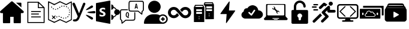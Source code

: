 SplineFontDB: 3.2
FontName: Untitled1
FullName: Untitled1
FamilyName: Untitled1
Weight: Regular
Copyright: Copyright (c) 2022, ltravaille
UComments: "2022-3-29: Created with FontForge (http://fontforge.org)"
Version: 001.000
ItalicAngle: 0
UnderlinePosition: -100
UnderlineWidth: 50
Ascent: 800
Descent: 200
InvalidEm: 0
LayerCount: 2
Layer: 0 0 "Arri+AOgA-re" 1
Layer: 1 0 "Avant" 0
XUID: [1021 140 -1926485779 13339]
StyleMap: 0x0000
FSType: 0
OS2Version: 0
OS2_WeightWidthSlopeOnly: 0
OS2_UseTypoMetrics: 1
CreationTime: 1648569275
ModificationTime: 1649177363
OS2TypoAscent: 0
OS2TypoAOffset: 1
OS2TypoDescent: 0
OS2TypoDOffset: 1
OS2TypoLinegap: 90
OS2WinAscent: 0
OS2WinAOffset: 1
OS2WinDescent: 0
OS2WinDOffset: 1
HheadAscent: 0
HheadAOffset: 1
HheadDescent: 0
HheadDOffset: 1
OS2Vendor: 'PfEd'
DEI: 91125
Encoding: ISO8859-1
UnicodeInterp: none
NameList: AGL For New Fonts
DisplaySize: -48
AntiAlias: 1
FitToEm: 0
WinInfo: 32 16 4
BeginChars: 256 17

StartChar: A
Encoding: 65 65 0
Width: 1000
Flags: H
LayerCount: 2
Fore
SplineSet
477.822265625 764.956054688 m 0
 482.284179688 766.5078125 490.431640625 767.866210938 495.864257812 767.866210938 c 0
 517.786132812 768.25390625 504.982421875 778.923828125 753.49609375 552.526367188 c 0
 1008.02441406 320.696289062 992.309570312 336.41015625 992.309570312 311.190429688 c 0
 992.116210938 290.23828125 981.446289062 273.553710938 962.240234375 264.82421875 c 0
 954.48046875 261.33203125 948.853515625 260.75 912.381835938 260.16796875 c 2
 871.059570312 259.391601562 l 1
 871.059570312 53.5576171875 l 2
 871.059570312 -176.33203125 872.030273438 -160.811523438 857.673828125 -170.318359375 c 2
 851.078125 -174.780273438 l 1
 719.740234375 -174.780273438 l 1
 588.40234375 -174.780273438 l 1
 581.805664062 -170.318359375 l 2
 567.837890625 -161.005859375 568.419921875 -167.01953125 568.419921875 -25.7880859375 c 2
 568.419921875 100.700195312 l 1
 496.639648438 100.700195312 l 1
 424.860351562 100.700195312 l 1
 424.860351562 -25.7880859375 l 2
 424.860351562 -167.01953125 425.442382812 -161.005859375 411.473632812 -170.318359375 c 2
 404.877929688 -174.780273438 l 1
 273.540039062 -174.780273438 l 1
 142.202148438 -174.780273438 l 1
 135.606445312 -170.318359375 l 2
 121.25 -160.811523438 122.219726562 -176.33203125 122.219726562 53.5576171875 c 2
 122.219726562 259.391601562 l 1
 80.8984375 260.16796875 l 2
 44.42578125 260.75 38.7998046875 261.33203125 31.0400390625 264.82421875 c 0
 11.833984375 273.553710938 1.1640625 290.23828125 0.9697265625 311.190429688 c 0
 0.9697265625 336.41015625 -14.744140625 320.696289062 239.977539062 552.719726562 c 0
 417.875976562 714.709960938 471.614257812 762.627929688 477.822265625 764.956054688 c 0
671.240234375 706.950195312 m 0
 668.912109375 709.471679688 681.133789062 709.860351562 770.374023438 709.860351562 c 2
 872.41796875 709.860351562 l 1
 879.013671875 705.3984375 l 2
 892.59375 696.473632812 892.59375 697.637695312 892.01171875 596.952148438 c 2
 891.4296875 506.547851562 l 1
 782.790039062 605.48828125 l 2
 723.038085938 659.807617188 672.791992188 705.3984375 671.240234375 706.950195312 c 0
EndSplineSet
EndChar

StartChar: B
Encoding: 66 66 1
Width: 1000
Flags: H
LayerCount: 2
Fore
SplineSet
140 760 m 1
 608.125 760 l 1
 614.375 754.375 l 1
 854.375 514.375 l 1
 860 508.125 l 1
 860 -160 l 1
 140 -160 l 1
 140 760 l 1
180 720 m 1
 180 -120 l 1
 820 -120 l 1
 820 480 l 1
 580 480 l 1
 580 720 l 1
 180 720 l 1
620 691.25 m 1
 620 520 l 1
 791.25 520 l 1
 620 691.25 l 1
300 360 m 1
 700 360 l 1
 700 320 l 1
 300 320 l 1
 300 360 l 1
300 240 m 1
 620 240 l 1
 620 200 l 1
 300 200 l 1
 300 240 l 1
300 120 m 1
 700 120 l 1
 700 80 l 1
 300 80 l 1
 300 120 l 1
EndSplineSet
EndChar

StartChar: C
Encoding: 67 67 2
Width: 1000
Flags: H
LayerCount: 2
Fore
SplineSet
5 747 m 0
 12 767 23 764 140 705 c 0
 200 675 257 650 265 650 c 0
 274 650 330 675 389 706 c 2
 498 763 l 1
 628 703 l 1
 758 643 l 1
 870 703 l 2
 939 739 985 759 991 753 c 0
 996 748 999 584 998 354 c 2
 995 -35 l 1
 878 -98 l 1
 760 -162 l 1
 631 -102 l 1
 503 -43 l 1
 382 -103 l 1
 262 -162 l 1
 133 -98 l 1
 5 -33 l 1
 2 351 l 2
 1 562 2 741 5 747 c 0
638 655 m 2
 570 686 511 713 505 715 c 0
 500 716 442 690 378 657 c 2
 261 597 l 1
 161 649 l 2
 106 677 56 700 50 700 c 0
 43 700 40 586 40 347 c 2
 40 -5 l 1
 145 -58 l 2
 203 -86 257 -110 266 -110 c 0
 274 -110 330 -85 390 -53 c 2
 498 3 l 1
 628 -57 l 1
 758 -117 l 1
 859 -63 l 1
 960 -9 l 1
 960 346 l 2
 960 541 957 700 954 700 c 0
 951 700 906 677 854 649 c 2
 760 598 l 1
 638 655 l 2
561 571 m 0
 581 584 590 582 597 564 c 0
 602 549 586 531 567 530 c 0
 552 530 547 562 561 571 c 0
652 567 m 0
 667 585 694 579 698 557 c 0
 701 545 695 540 677 540 c 0
 646 540 637 550 652 567 c 0
751 546 m 0
 759 556 767 557 781 549 c 0
 804 537 806 521 785 514 c 0
 762 505 737 529 751 546 c 0
130 521 m 0
 130 546 156 546 170 520 c 0
 179 504 178 498 166 494 c 0
 145 486 130 497 130 521 c 0
476 514 m 0
 495 534 506 534 513 516 c 0
 519 501 502 480 484 480 c 0
 463 480 459 497 476 514 c 0
832 478 m 0
 829 497 833 501 847 498 c 0
 857 496 866 484 868 472 c 0
 871 453 867 449 853 452 c 0
 843 454 834 466 832 478 c 0
204 455 m 0
 208 468 214 469 230 460 c 0
 254 447 256 432 234 423 c 0
 214 416 196 434 204 455 c 0
390 455 m 0
 407 476 430 474 430 451 c 0
 430 429 401 415 387 429 c 0
 380 436 381 444 390 455 c 0
292 413 m 0
 289 426 295 430 315 430 c 0
 335 430 341 426 338 413 c 0
 336 403 326 395 315 395 c 0
 304 395 294 403 292 413 c 0
874 395 m 0
 883 420 910 412 910 385 c 0
 910 370 904 360 896 360 c 0
 877 360 867 377 874 395 c 0
880 285 m 0
 880 305 884 311 898 308 c 0
 907 306 915 296 915 285 c 0
 915 274 907 264 898 262 c 0
 884 259 880 265 880 285 c 0
872 208 m 0
 887 223 903 208 898 184 c 0
 893 158 860 153 860 177 c 0
 860 188 865 201 872 208 c 0
164 149 m 0
 174 165 181 163 212 133 c 2
 240 106 l 1
 270 135 l 2
 293 157 303 161 312 152 c 0
 321 143 317 133 295 110 c 2
 266 80 l 1
 295 50 l 2
 317 27 321 17 312 8 c 0
 303 -1 293 3 270 25 c 2
 240 54 l 1
 210 25 l 2
 187 3 177 -1 168 8 c 0
 159 17 163 27 185 50 c 2
 214 80 l 1
 186 109 l 2
 170 125 161 143 164 149 c 0
440 121 m 0
 440 136 445 141 462 138 c 0
 496 133 499 100 466 100 c 0
 446 100 440 105 440 121 c 0
810 110 m 0
 824 136 850 136 850 111 c 0
 850 87 835 76 814 84 c 0
 802 88 801 94 810 110 c 0
350 105 m 0
 367 126 390 124 390 101 c 0
 390 79 361 65 347 79 c 0
 340 86 341 94 350 105 c 0
530 81 m 0
 530 101 538 104 564 94 c 0
 581 87 585 65 571 56 c 0
 555 46 530 61 530 81 c 0
727 63 m 0
 730 67 742 70 752 70 c 0
 780 70 771 36 742 32 c 0
 721 29 711 48 727 63 c 0
622 43 m 0
 619 56 625 60 645 60 c 0
 665 60 671 56 668 43 c 0
 666 33 656 25 645 25 c 0
 634 25 624 33 622 43 c 0
EndSplineSet
EndChar

StartChar: D
Encoding: 68 68 3
Width: 1000
Flags: H
LayerCount: 2
Fore
SplineSet
241.099609375 113.48046875 m 2
 22.66015625 631.98046875 l 2
 13.83984375 658.280273438 27.6396484375 686.879882812 54.5 696.6796875 c 0
 80.6796875 706.240234375 109.719726562 694.459960938 121.440429688 670.299804688 c 2
 294.900390625 243.099609375 l 1
 297.48046875 243.099609375 l 1
 462.360351562 667.120117188 l 2
 471.639648438 691.599609375 499.080078125 704.940429688 524.98046875 696.919921875 c 0
 551.33984375 688.719726562 566.080078125 661.120117188 557.620117188 635.3203125 c 2
 322.959960938 65.740234375 l 2
 283.240234375 -32.6201171875 243.48046875 -100 123.200195312 -100 c 0
 107.280273438 -100 89.51953125 -98.900390625 72.2197265625 -95.9404296875 c 0
 48.3203125 -89.2802734375 34.2001953125 -65.1796875 40.7001953125 -41.7802734375 c 0
 46.3603515625 -21.2001953125 66.01953125 -7.8603515625 87.080078125 -8.919921875 c 0
 88.5 -9.0400390625 110.459960938 -10.2998046875 116.759765625 -10.2998046875 c 0
 182.01953125 -10.2998046875 210.419921875 29.1796875 241.099609375 113.48046875 c 2
861.419921875 491.099609375 m 0
 758.059570312 433.959960938 606.759765625 365.280273438 581.940429688 382.780273438 c 0
 556.959960938 400.440429688 778.219726562 556.799804688 810.940429688 575 c 0
 812.940429688 576.080078125 814.799804688 577.080078125 816.599609375 578.01953125 c 0
 837.1796875 584.040039062 860 576.139648438 872.1796875 557.040039062 c 0
 885.959960938 535.33984375 880.98046875 506.879882812 861.419921875 491.099609375 c 0
940.959960938 339.559570312 m 0
 961.940429688 334.8203125 978.280273438 316.459960938 979.879882812 293.48046875 c 0
 981.580078125 267.299804688 963.599609375 244.400390625 938.759765625 240 c 0
 820.259765625 240.059570312 654 253.540039062 640.5 281.3203125 c 0
 626.940429688 309.400390625 896.959960938 339.599609375 934.51953125 339.6796875 c 0
 936.759765625 339.6796875 938.919921875 339.66015625 940.959960938 339.559570312 c 0
861.419921875 68.919921875 m 0
 758.040039062 126.040039062 606.759765625 194.719726562 581.959960938 177.219726562 c 0
 556.98046875 159.599609375 778.219726562 3.2001953125 810.959960938 -14.9599609375 c 0
 812.959960938 -16.0595703125 814.8203125 -17.0595703125 816.620117188 -18.01953125 c 0
 837.1796875 -24.0595703125 860 -16.1201171875 872.200195312 2.9599609375 c 0
 885.959960938 24.6796875 881 53.1396484375 861.419921875 68.919921875 c 1024
EndSplineSet
EndChar

StartChar: E
Encoding: 69 69 4
Width: 1000
Flags: H
LayerCount: 2
Fore
SplineSet
580.625 800 m 0
 585 799.84375 589.0625 798.4375 592.5 795.625 c 0
 597.109375 791.796875 600 785.9375 600 780 c 2
 600 -180 l 2
 600 -186.015625 597.109375 -191.796875 592.5 -195.625 c 0
 588.90625 -198.59375 584.609375 -200 580 -200 c 0
 578.75 -200 577.5 -199.609375 576.25 -199.375 c 2
 16.25 -91.875 l 2
 6.796875 -90.078125 0 -81.484375 0 -71.875 c 2
 0 673.75 l 2
 0 683.359375 6.796875 691.953125 16.25 693.75 c 2
 576.25 799.375 l 2
 577.734375 799.6875 579.140625 800.078125 580.625 800 c 0
640 638.125 m 1
 695.15625 629.21875 736.171875 583.984375 739.375 526.875 c 0
 794.0625 507.03125 839.0625 469.609375 868.125 419.375 c 0
 871.953125 419.765625 876.09375 420 880 420 c 0
 946.171875 420 1000 366.171875 1000 300 c 0
 1000 233.828125 946.171875 180 880 180 c 0
 875.625 180 871.09375 180.15625 866.875 180.625 c 0
 837.8125 131.328125 793.28125 94.609375 739.375 75 c 0
 737.03125 17.03125 695.78125 -29.140625 640 -38.125 c 1
 640 198.125 l 1
 685.46875 190.78125 721.25 158.59375 734.375 115.625 c 1
 772.65625 131.484375 804.84375 158.046875 827.5 192.5 c 1
 787.734375 212.03125 760 252.734375 760 300 c 0
 760 347.578125 787.890625 388.75 828.125 408.125 c 1
 805.546875 443.046875 773.4375 470.234375 735 486.25 c 1
 722.421875 442.34375 686.09375 409.296875 640 401.875 c 1
 640 638.125 l 1
291.875 491.875 m 0
 271.875 491.875 254.21875 490.234375 236.25 486.25 c 0
 218.28125 482.265625 203.984375 474.21875 190 466.25 c 0
 176.015625 456.25 166.09375 445.859375 158.125 431.875 c 0
 150.15625 417.890625 146.25 401.875 146.25 381.875 c 0
 146.25 357.890625 154.140625 337.96875 168.125 320 c 0
 182.109375 302.03125 203.90625 288.28125 231.875 276.25 c 0
 243.90625 270.234375 253.75 265.859375 263.75 261.875 c 0
 273.75 257.890625 282.03125 252.109375 290 248.125 c 0
 296.015625 242.109375 302.265625 237.890625 306.25 231.875 c 0
 310.234375 225.859375 311.875 219.84375 311.875 211.875 c 0
 311.875 207.890625 310.15625 202.109375 308.125 198.125 c 0
 306.09375 194.140625 302.265625 190.234375 296.25 186.25 c 0
 290.234375 182.265625 284.21875 180.15625 276.25 178.125 c 0
 268.28125 176.09375 258.125 176.25 248.125 176.25 c 0
 230.15625 176.25 214.21875 180.234375 196.25 186.25 c 0
 178.28125 192.265625 162.109375 201.71875 148.125 213.75 c 1
 148.125 131.875 l 2
 160.15625 125.859375 175.78125 120.15625 193.75 118.125 c 0
 211.71875 114.140625 231.875 111.875 251.875 111.875 c 0
 271.875 111.875 290.15625 114.140625 308.125 118.125 c 0
 326.09375 122.109375 339.765625 128.28125 353.75 136.25 c 0
 367.734375 144.21875 378.28125 156.015625 386.25 170 c 0
 392.265625 183.984375 396.09375 199.84375 398.125 221.875 c 0
 398.125 235.859375 395.859375 247.96875 391.875 260 c 0
 385.859375 272.03125 379.84375 282.03125 371.875 290 c 0
 363.90625 300 353.90625 307.734375 341.875 313.75 c 0
 329.84375 321.71875 315.859375 327.734375 301.875 333.75 c 0
 291.875 337.734375 281.71875 342.265625 273.75 346.25 c 0
 265.78125 350.234375 257.890625 354.140625 251.875 358.125 c 0
 245.859375 362.109375 242.109375 367.890625 238.125 371.875 c 0
 236.09375 375.859375 233.75 382.109375 233.75 388.125 c 0
 233.75 394.140625 236.09375 399.765625 238.125 403.75 c 0
 240.15625 407.734375 243.984375 412.265625 250 416.25 c 0
 256.015625 420.234375 262.03125 421.71875 270 423.75 c 0
 277.96875 425.78125 286.25 426.25 296.25 426.25 c 0
 304.21875 426.25 310.15625 425.78125 318.125 423.75 c 0
 324.140625 423.75 332.03125 422.03125 340 420 c 0
 347.96875 417.96875 353.90625 415.859375 361.875 411.875 c 0
 369.84375 407.890625 375.859375 403.984375 381.875 400 c 1
 381.875 478.125 l 2
 369.84375 482.109375 355.859375 486.09375 341.875 488.125 c 0
 327.890625 490.15625 311.875 491.875 291.875 491.875 c 0
EndSplineSet
EndChar

StartChar: F
Encoding: 70 70 5
Width: 1000
Flags: H
LayerCount: 2
Fore
SplineSet
385 775 m 2
 409 800 l 1
 680 800 l 1
 951 800 l 1
 975 775 l 2
 1000 751 1000 749 1000 560 c 0
 1000 383 999 369 980 350 c 0
 969 339 956 330 950 330 c 0
 945 330 940 298 938 258 c 0
 936 219 930 185 924 183 c 0
 919 181 877 211 833 250 c 2
 752 320 l 1
 581 320 l 2
 346 320 360 305 360 560 c 0
 360 749 360 751 385 775 c 2
949 746 m 0
 933 765 431 767 412 748 c 0
 395 731 395 389 412 372 c 0
 420 364 475 360 595 360 c 2
 766 360 l 1
 830 305 l 1
 895 251 l 1
 900 301 l 2
 904 342 910 353 930 363 c 2
 955 376 l 1
 958 554 l 2
 960 677 957 737 949 746 c 0
657 663 m 0
 659 672 670 680 680 680 c 0
 700 680 708 659 730 545 c 0
 736 512 744 477 746 468 c 0
 750 455 746 450 732 450 c 0
 718 450 711 459 707 480 c 0
 702 502 695 510 680 510 c 0
 665 510 658 502 654 480 c 0
 649 459 642 450 628 450 c 0
 614 450 610 455 614 468 c 0
 616 477 626 521 635 565 c 0
 644 609 654 653 657 663 c 0
693 578 m 0
 684 635 678 632 667 568 c 0
 664 546 667 540 681 540 c 0
 696 540 698 546 693 578 c 0
25 395 m 0
 48 419 53 420 195 420 c 0
 333 420 340 419 340 400 c 0
 340 381 333 380 201 380 c 0
 95 380 60 377 51 366 c 0
 43 357 40 297 42 174 c 2
 45 -4 l 1
 70 -17 l 2
 91 -27 96 -38 100 -80 c 2
 105 -131 l 1
 169 -76 l 1
 234 -20 l 1
 405 -20 l 2
 525 -20 580 -16 588 -8 c 0
 596 0 600 50 600 152 c 0
 600 293 601 300 620 300 c 0
 639 300 640 293 640 145 c 0
 640 -7 639 -11 615 -35 c 0
 591 -60 588 -60 420 -60 c 2
 249 -60 l 1
 168 -130 l 2
 123 -169 82 -199 76 -197 c 0
 70 -195 64 -161 62 -122 c 0
 60 -82 55 -50 50 -50 c 0
 44 -50 31 -41 20 -30 c 0
 1 -11 0 3 0 180 c 0
 0 369 0 371 25 395 c 0
277 288 m 0
 347 340 409 218 365 113 c 0
 357 94 350 76 350 74 c 0
 350 72 357 70 365 70 c 0
 373 70 380 63 380 55 c 0
 380 47 374 40 368 41 c 0
 339 42 265 87 253 110 c 0
 228 160 241 260 277 288 c 0
330 251 m 0
 324 261 315 270 310 270 c 0
 280 270 268 149 295 114 c 0
 310 95 310 95 325 114 c 0
 342 137 345 222 330 251 c 0
EndSplineSet
EndChar

StartChar: G
Encoding: 71 71 6
Width: 1000
Flags: H
LayerCount: 2
Fore
SplineSet
409.33984375 792.116210938 m 0
 422.919921875 793.862304688 470.837890625 791.534179688 486.551757812 788.4296875 c 0
 519.725585938 782.028320312 553.482421875 767.866210938 584.715820312 747.108398438 c 0
 602.7578125 735.274414062 640.587890625 697.25 652.809570312 678.8203125 c 0
 672.59765625 648.944335938 686.372070312 615.76953125 693.938476562 579.879882812 c 0
 698.59375 556.98828125 698.59375 505.772460938 693.938476562 482.879882812 c 0
 682.4921875 427.784179688 659.211914062 384.715820312 620.024414062 346.110351562 c 0
 581.223632812 307.698242188 537.767578125 284.41796875 485.387695312 273.942382812 c 0
 461.719726562 269.286132812 410.698242188 269.286132812 388 273.942382812 c 0
 332.904296875 285.387695312 290.223632812 308.473632812 251.23046875 347.856445312 c 0
 212.818359375 386.65625 190.5078125 428.366210938 179.061523438 482.879882812 c 0
 174.40625 505.772460938 174.40625 556.98828125 179.061523438 579.879882812 c 0
 190.5078125 634.393554688 212.624023438 675.91015625 251.23046875 714.904296875 c 0
 294.685546875 758.942382812 346.872070312 784.356445312 409.33984375 792.116210938 c 0
338.530273438 209.146484375 m 0
 347.06640625 210.116210938 389.940429688 210.891601562 433.977539062 211.0859375 c 0
 495.864257812 211.280273438 519.143554688 210.698242188 536.797851562 208.370117188 c 0
 575.59765625 203.326171875 616.725585938 191.4921875 650.870117188 175.583984375 c 2
 668.330078125 167.435546875 l 1
 680.940429688 175.583984375 l 2
 696.84765625 186.059570312 720.127929688 195.954101562 742.244140625 201.774414062 c 0
 765.912109375 207.982421875 813.830078125 208.17578125 836.139648438 201.967773438 c 0
 875.715820312 191.297851562 907.919921875 173.061523438 933.721679688 147.06640625 c 0
 959.717773438 120.681640625 977.177734375 89.4482421875 988.041992188 50.259765625 c 0
 993.66796875 29.1142578125 993.66796875 -21.7138671875 988.041992188 -42.8603515625 c 0
 966.702148438 -120.265625 914.709960938 -173.034179688 838.080078125 -194.374023438 c 2
 821.58984375 -199.030273438 l 1
 422.337890625 -199.612304688 l 2
 24.4443359375 -200 23.2802734375 -200 15.51953125 -196.120117188 c 0
 10.2822265625 -193.404296875 6.40234375 -189.524414062 3.685546875 -184.091796875 c 0
 -0.1943359375 -176.526367188 -0.3876953125 -174.00390625 0.7763671875 -152.469726562 c 0
 2.328125 -123.370117188 6.2080078125 -98.732421875 13.7744140625 -70.01953125 c 0
 53.349609375 78.9716796875 186.43359375 193.431640625 338.530273438 209.146484375 c 0
818.291992188 146.095703125 m 0
 769.209960938 156.18359375 719.93359375 140.469726562 684.625976562 103.416015625 c 0
 664.255859375 81.8818359375 653.00390625 60.736328125 647.18359375 32.2177734375 c 0
 626.42578125 -68.2744140625 717.799804688 -159.454101562 818.291992188 -138.696289062 c 0
 872.030273438 -127.637695312 916.068359375 -86.1220703125 930.23046875 -33.353515625 c 0
 931.782226562 -27.33984375 933.721679688 -14.1484375 934.498046875 -4.0595703125 c 0
 938.959960938 66.75 888.908203125 131.545898438 818.291992188 146.095703125 c 0
775.612304688 86.92578125 m 0
 784.923828125 91.9697265625 793.654296875 91.9697265625 803.16015625 87.1201171875 c 0
 814.799804688 81.1064453125 818.6796875 71.98828125 818.6796875 50.259765625 c 2
 818.6796875 32.7998046875 l 1
 836.139648438 32.7998046875 l 2
 849.9140625 32.7998046875 855.345703125 32.0244140625 861.360351562 28.919921875 c 0
 870.08984375 24.4580078125 876.879882812 13.400390625 876.879882812 3.7001953125 c 0
 876.879882812 -6 870.08984375 -17.0576171875 861.360351562 -21.51953125 c 0
 855.345703125 -24.6240234375 849.9140625 -25.400390625 836.139648438 -25.400390625 c 2
 818.6796875 -25.400390625 l 1
 818.6796875 -42.8603515625 l 2
 818.6796875 -64.587890625 814.799804688 -73.7060546875 803.16015625 -79.7197265625 c 0
 793.459960938 -84.5703125 785.700195312 -84.5703125 776 -79.7197265625 c 0
 764.360351562 -73.7060546875 760.48046875 -64.587890625 760.48046875 -42.8603515625 c 2
 760.48046875 -25.400390625 l 1
 743.01953125 -25.400390625 l 2
 729.24609375 -25.400390625 723.814453125 -24.6240234375 717.799804688 -21.51953125 c 0
 709.0703125 -17.0576171875 702.280273438 -6 702.280273438 3.7001953125 c 0
 702.280273438 13.400390625 709.0703125 24.4580078125 717.799804688 28.919921875 c 0
 723.814453125 32.0244140625 729.24609375 32.7998046875 743.01953125 32.7998046875 c 2
 760.48046875 32.7998046875 l 1
 760.48046875 50.259765625 l 2
 760.48046875 71.599609375 764.360351562 81.1064453125 775.612304688 86.92578125 c 0
EndSplineSet
EndChar

StartChar: H
Encoding: 72 72 7
Width: 1000
Flags: H
LayerCount: 2
Fore
SplineSet
218.25 525.559570312 m 0
 287.120117188 532.931640625 359.870117188 508.875976562 409.33984375 462.31640625 c 0
 417.099609375 454.944335938 444.6484375 424.486328125 470.450195312 394.610351562 c 0
 496.251953125 364.734375 526.322265625 329.814453125 537.379882812 317.009765625 c 0
 548.438476562 304.206054688 569.001953125 280.732421875 582.969726562 264.629882812 c 0
 596.744140625 248.721679688 615.561523438 226.994140625 624.486328125 216.711914062 c 0
 647.18359375 190.328125 661.927734375 179.658203125 688.700195312 170.15234375 c 0
 703.637695312 164.719726562 735.841796875 163.362304688 754.078125 167.2421875 c 0
 796.564453125 176.360351562 830.3203125 207.982421875 843.900390625 251.049804688 c 0
 849.9140625 270.061523438 849.9140625 299.938476562 843.900390625 318.950195312 c 0
 831.872070312 357.16796875 804.711914062 385.879882812 767.658203125 399.072265625 c 0
 755.2421875 403.534179688 750.5859375 404.116210938 727.5 404.309570312 c 0
 699.564453125 404.309570312 691.221679688 402.564453125 670.26953125 392.282226562 c 0
 652.809570312 383.551757812 641.169921875 373.076171875 614.009765625 341.454101562 c 0
 599.265625 324.188476562 586.07421875 310.219726562 584.715820312 310.219726562 c 0
 583.551757812 310.219726562 581.223632812 311.965820312 579.866210938 313.90625 c 0
 578.314453125 316.040039062 561.2421875 336.022460938 541.6484375 358.719726562 c 0
 522.053710938 381.223632812 506.33984375 400.4296875 506.727539062 401.400390625 c 0
 508.0859375 405.473632812 546.498046875 448.736328125 559.883789062 461.345703125 c 0
 604.116210938 503.444335938 662.8984375 526.3359375 726.530273438 526.141601562 c 0
 767.8515625 526.141601562 798.698242188 518.963867188 834.975585938 501.116210938 c 0
 901.517578125 468.135742188 948.465820312 407.608398438 964.374023438 334.469726562 c 0
 985.908203125 235.530273438 940.51171875 129.412109375 854.375976562 77.2255859375 c 0
 771.34375 27.173828125 672.404296875 29.3076171875 590.73046875 83.0458984375 c 0
 570.360351562 96.431640625 552.900390625 113.891601562 504.59375 169.763671875 c 0
 480.538085938 197.505859375 430.874023438 254.736328125 394.40234375 296.833984375 c 0
 358.124023438 338.931640625 323.98046875 376.374023438 318.7421875 380.25390625 c 0
 307.877929688 388.595703125 294.297851562 395.580078125 279.360351562 400.624023438 c 0
 270.82421875 403.534179688 263.2578125 404.309570312 242.5 404.309570312 c 0
 219.4140625 404.116210938 214.7578125 403.534179688 202.341796875 399.072265625 c 0
 164.51171875 385.4921875 135.024414062 353.67578125 124.935546875 316.040039062 c 0
 121.055664062 300.908203125 120.473632812 272.583984375 123.965820312 257.83984375 c 0
 127.65234375 241.73828125 140.456054688 217.293945312 151.3203125 204.877929688 c 0
 161.990234375 193.043945312 181.389648438 179.463867188 196.91015625 172.868164062 c 0
 219.4140625 163.555664062 258.990234375 162.198242188 281.299804688 170.15234375 c 0
 310.59375 180.43359375 322.81640625 189.940429688 355.990234375 228.545898438 c 0
 370.927734375 245.811523438 383.92578125 259.5859375 385.284179688 259.391601562 c 0
 389.1640625 258.421875 464.047851562 170.540039062 463.078125 168.017578125 c 0
 461.526367188 163.944335938 418.0703125 115.637695312 406.4296875 104.967773438 c 0
 385.08984375 85.3740234375 360.83984375 70.82421875 329.799804688 58.7958984375 c 0
 268.49609375 35.1279296875 194.969726562 39.0078125 134.830078125 69.2724609375 c 0
 29.099609375 122.234375 -23.0859375 246.782226562 13.580078125 358.9140625 c 0
 26.3837890625 397.908203125 43.84375 426.42578125 72.5556640625 454.944335938 c 0
 113.295898438 495.68359375 162.765625 519.545898438 218.25 525.559570312 c 0
EndSplineSet
EndChar

StartChar: I
Encoding: 73 73 8
Width: 1000
Flags: H
LayerCount: 2
Fore
SplineSet
508 674 m 2
 530 720 l 1
 700 720 l 1
 870 720 l 1
 895 670 l 1
 920 620 l 1
 918 313 l 1
 915 5 l 1
 738 2 l 1
 560 0 l 1
 560 255 l 1
 560 511 l 1
 534 563 l 2
 519 592 502 618 496 622 c 0
 489 627 493 643 508 674 c 2
860 660 m 0
 850 679 839 680 700 680 c 0
 561 680 550 679 540 660 c 0
 529 640 532 640 700 640 c 0
 868 640 871 640 860 660 c 0
840 500 m 1
 840 540 l 1
 720 540 l 1
 600 540 l 1
 600 500 l 1
 600 460 l 1
 720 460 l 1
 840 460 l 1
 840 500 l 1
840 380 m 1
 840 420 l 1
 720 420 l 1
 600 420 l 1
 600 380 l 1
 600 340 l 1
 720 340 l 1
 840 340 l 1
 840 380 l 1
736 229 m 0
 732 235 725 240 720 240 c 0
 705 240 697 219 709 207 c 0
 723 193 746 212 736 229 c 0
736 149 m 0
 732 155 725 160 720 160 c 0
 705 160 697 139 709 127 c 0
 723 113 746 132 736 149 c 0
105 550 m 1
 130 600 l 1
 300 600 l 1
 470 600 l 1
 495 550 l 1
 520 500 l 1
 518 193 l 1
 515 -115 l 1
 300 -115 l 1
 85 -115 l 1
 82 193 l 1
 80 500 l 1
 105 550 l 1
460 540 m 0
 450 559 439 560 300 560 c 0
 161 560 150 559 140 540 c 0
 129 520 132 520 300 520 c 0
 468 520 471 520 460 540 c 0
420 380 m 1
 420 420 l 1
 300 420 l 1
 180 420 l 1
 180 380 l 1
 180 340 l 1
 300 340 l 1
 420 340 l 1
 420 380 l 1
420 260 m 1
 420 300 l 1
 300 300 l 1
 180 300 l 1
 180 260 l 1
 180 220 l 1
 300 220 l 1
 420 220 l 1
 420 260 l 1
316 109 m 0
 312 115 305 120 300 120 c 0
 285 120 277 99 289 87 c 0
 303 73 326 92 316 109 c 0
316 29 m 0
 312 35 305 40 300 40 c 0
 285 40 277 19 289 7 c 0
 303 -7 326 12 316 29 c 0
EndSplineSet
EndChar

StartChar: J
Encoding: 74 74 9
Width: 1000
Flags: H
LayerCount: 2
Fore
SplineSet
549.408203125 758.942382812 m 0
 555.034179688 763.791992188 563.763671875 763.209960938 569.389648438 757.389648438 c 0
 572.106445312 754.868164062 574.240234375 750.98828125 574.240234375 749.047851562 c 0
 574.240234375 746.9140625 567.643554688 663.688476562 559.690429688 563.778320312 c 0
 551.736328125 464.061523438 545.139648438 380.448242188 545.139648438 378.314453125 c 2
 545.139648438 374.240234375 l 1
 671.240234375 374.240234375 l 1
 797.534179688 374.240234375 l 1
 802.383789062 369.196289062 l 2
 806.263671875 365.509765625 807.234375 362.793945312 806.65234375 358.137695312 c 0
 805.48828125 348.826171875 445.618164062 -166.631835938 439.215820312 -168.18359375 c 0
 432.232421875 -169.9296875 425.248046875 -167.6015625 421.755859375 -162.169921875 c 0
 418.845703125 -157.708007812 419.622070312 -145.09765625 433.396484375 27.3681640625 c 0
 441.543945312 129.024414062 448.139648438 213.801757812 448.139648438 215.7421875 c 0
 448.139648438 218.845703125 440.767578125 219.040039062 322.040039062 219.040039062 c 2
 195.74609375 219.040039062 l 1
 190.896484375 224.083984375 l 2
 187.015625 227.76953125 186.045898438 230.486328125 186.627929688 235.141601562 c 0
 187.209960938 239.603515625 240.171875 317.204101562 366.465820312 498.400390625 c 0
 465.017578125 639.826171875 547.274414062 757.001953125 549.408203125 758.942382812 c 0
EndSplineSet
EndChar

StartChar: K
Encoding: 75 75 10
Width: 1000
Flags: H
LayerCount: 2
Fore
SplineSet
501 598.799804688 m 0
 514.599609375 600.799804688 563.400390625 598 580 594.200195312 c 0
 672.599609375 573 743.200195312 501 763 407 c 0
 764.599609375 399.400390625 766 390.599609375 766 387.599609375 c 0
 766 378.799804688 770.799804688 376 784.799804688 376 c 0
 884 376 965 290 959.400390625 191 c 0
 957.799804688 164.799804688 953.799804688 149.200195312 942 125 c 0
 922 83.599609375 886.799804688 52.2001953125 842.200195312 36 c 0
 808 23.400390625 820 23.7998046875 496.799804688 24.400390625 c 2
 203 25 l 1
 187 29.599609375 l 2
 128.799804688 46 83.400390625 90.599609375 68.599609375 146 c 0
 63.7998046875 163.400390625 63.7998046875 204.200195312 68.400390625 221 c 0
 80.599609375 265.799804688 105.400390625 299 143.200195312 321.599609375 c 2
 160.400390625 331.799804688 l 1
 161 348.400390625 l 2
 162.200195312 382.599609375 174 410.400390625 197.799804688 434 c 0
 224.799804688 461 257.799804688 473.599609375 296 471.400390625 c 2
 315.200195312 470.200195312 l 1
 320.799804688 480.200195312 l 2
 329.799804688 496.400390625 348.799804688 520.400390625 363 533.599609375 c 0
 401.799804688 570 444.599609375 590.200195312 501 598.799804688 c 0
625.599609375 402.599609375 m 0
 618.799804688 407.599609375 603 409 595 405.200195312 c 0
 591.799804688 403.799804688 587 400.400390625 584.799804688 397.799804688 c 0
 582.400390625 395.200195312 556.799804688 357.200195312 527.599609375 313.599609375 c 2
 474.799804688 234.200195312 l 1
 437 272 l 2
 396.200195312 312.599609375 393.599609375 314.200195312 376.599609375 311 c 0
 366.799804688 309.200195312 354.799804688 297.200195312 353 287.400390625 c 0
 349.599609375 269.799804688 349.799804688 269.400390625 409.599609375 209.599609375 c 0
 457.400390625 161.799804688 466 154 472.400390625 153 c 0
 482.799804688 151 492.799804688 153.200195312 499.400390625 158.799804688 c 0
 502.599609375 161.400390625 535.200195312 208.799804688 572 264 c 2
 639 364.599609375 l 1
 639 376.200195312 l 2
 639 388.599609375 635.599609375 395 625.599609375 402.599609375 c 0
EndSplineSet
EndChar

StartChar: L
Encoding: 76 76 11
Width: 1000
Flags: H
LayerCount: 2
Fore
SplineSet
114.459960938 634.005859375 m 0
 121.444335938 636.721679688 870.866210938 636.916015625 878.23828125 634.005859375 c 0
 885.028320312 631.484375 893.564453125 623.530273438 897.83203125 615.76953125 c 0
 900.935546875 610.532226562 901.129882812 588.998046875 901.711914062 365.31640625 c 2
 902.099609375 120.681640625 l 1
 948.078125 65.7802734375 l 1
 993.862304688 10.68359375 l 1
 991.727539062 0.40234375 l 2
 987.84765625 -17.833984375 971.551757812 -36.263671875 954.868164062 -40.919921875 c 0
 944.780273438 -43.6357421875 48.5 -43.6357421875 38.412109375 -40.919921875 c 0
 21.7275390625 -36.263671875 5.431640625 -17.833984375 1.5517578125 0.40234375 c 2
 -0.58203125 10.68359375 l 1
 45.2021484375 65.7802734375 l 1
 91.1796875 120.681640625 l 1
 91.568359375 365.31640625 l 2
 92.150390625 588.998046875 92.34375 610.532226562 95.4482421875 615.76953125 c 0
 99.5224609375 623.141601562 108.251953125 631.484375 114.459960938 634.005859375 c 0
835.557617188 598.116210938 m 0
 830.125976562 602.190429688 829.73828125 602.190429688 498.967773438 602.578125 c 0
 146.6640625 602.965820312 161.01953125 603.353515625 152.872070312 594.236328125 c 0
 143.366210938 583.372070312 143.559570312 590.162109375 143.559570312 378.5078125 c 2
 143.559570312 180.822265625 l 1
 148.022460938 172.286132812 l 2
 151.125976562 166.272460938 155.005859375 162.391601562 161.01953125 159.482421875 c 2
 169.555664062 155.01953125 l 1
 497.610351562 155.01953125 l 1
 825.469726562 155.01953125 l 1
 833.036132812 159.482421875 l 2
 837.885742188 162.198242188 842.34765625 167.047851562 845.2578125 172.286132812 c 2
 849.719726562 180.822265625 l 1
 849.719726562 378.896484375 l 1
 849.719726562 577.1640625 l 1
 845.452148438 585.700195312 l 2
 842.9296875 590.356445312 838.467773438 595.982421875 835.557617188 598.116210938 c 0
634.185546875 28.5322265625 m 1
 620.606445312 44.4404296875 l 1
 496.639648438 44.4404296875 l 1
 372.673828125 44.4404296875 l 1
 359.09375 28.5322265625 l 1
 345.708007812 12.4296875 l 1
 421.173828125 11.84765625 l 2
 462.690429688 11.654296875 530.58984375 11.654296875 572.106445312 11.84765625 c 2
 647.572265625 12.4296875 l 1
 634.185546875 28.5322265625 l 1
572.881835938 -7.74609375 m 0
 567.061523438 -5.6123046875 425.442382812 -5.6123046875 419.81640625 -7.9404296875 c 0
 414.383789062 -10.07421875 412.83203125 -16.2822265625 416.517578125 -21.326171875 c 0
 419.234375 -25.400390625 420.591796875 -25.400390625 496.639648438 -25.400390625 c 2
 574.240234375 -25.400390625 l 1
 577.150390625 -20.744140625 l 2
 580.8359375 -15.3115234375 579.08984375 -10.267578125 572.881835938 -7.74609375 c 0
397.118164062 526.3359375 m 0
 397.893554688 527.112304688 405.654296875 527.5 414.190429688 527.112304688 c 0
 426.024414062 526.3359375 432.038085938 524.977539062 439.603515625 521.09765625 c 0
 464.047851562 508.681640625 478.986328125 479 473.553710938 453.5859375 c 2
 471.225585938 443.303710938 l 1
 516.234375 398.295898438 l 1
 561.2421875 353.288085938 l 1
 568.225585938 355.227539062 l 2
 578.120117188 358.137695312 596.744140625 356.00390625 608.578125 350.959960938 c 0
 620.606445312 345.916015625 634.961914062 331.366210938 640.393554688 318.950195312 c 0
 645.049804688 308.473632812 646.990234375 293.923828125 645.244140625 283.8359375 c 2
 643.885742188 276.658203125 l 1
 624.09765625 296.251953125 l 2
 605.862304688 314.293945312 603.534179688 315.845703125 594.998046875 317.204101562 c 2
 585.4921875 318.561523438 l 1
 571.330078125 304.400390625 l 1
 556.973632812 290.23828125 l 1
 558.137695312 280.34375 l 2
 559.108398438 270.837890625 560.078125 269.48046875 578.5078125 250.856445312 c 2
 597.908203125 231.26171875 l 1
 589.56640625 230.09765625 l 2
 579.284179688 228.740234375 562.211914062 231.84375 552.318359375 236.694335938 c 0
 529.038085938 248.721679688 514.099609375 279.568359375 519.725585938 304.400390625 c 2
 521.666015625 313.129882812 l 1
 476.8515625 357.944335938 l 1
 432.232421875 402.952148438 l 1
 416.129882812 401.982421875 l 2
 396.923828125 400.624023438 385.671875 403.921875 371.509765625 414.591796875 c 0
 355.01953125 427.0078125 343.57421875 456.301757812 348.036132812 474.34375 c 0
 349.393554688 479.58203125 349.587890625 479.387695312 368.599609375 460.5703125 c 0
 387.612304688 441.557617188 387.805664062 441.557617188 398.669921875 440.587890625 c 2
 409.727539062 439.618164062 l 1
 422.919921875 452.809570312 l 1
 436.305664062 466.001953125 l 1
 435.141601562 475.896484375 l 2
 434.171875 485.40234375 433.202148438 486.759765625 414.772460938 505.383789062 c 0
 404.295898438 516.053710938 396.341796875 525.559570312 397.118164062 526.3359375 c 0
EndSplineSet
EndChar

StartChar: M
Encoding: 77 77 12
Width: 1000
Flags: H
LayerCount: 2
Fore
SplineSet
467.540039062 791.33984375 m 0
 484.223632812 793.66796875 524.963867188 792.116210938 543.200195312 788.624023438 c 0
 641.364257812 769.41796875 719.545898438 691.4296875 738.946289062 593.84765625 c 0
 747.870117188 549.421875 745.9296875 527.305664062 731.961914062 511.786132812 c 0
 714.114257812 491.998046875 688.311523438 489.282226562 666.001953125 504.608398438 c 0
 652.227539062 513.919921875 647.765625 523.814453125 644.856445312 552.33203125 c 0
 643.498046875 565.912109375 640.393554688 582.595703125 638.06640625 589.580078125 c 0
 625.26171875 629.15625 598.68359375 659.614257812 561.629882812 677.849609375 c 0
 538.73828125 689.295898438 525.545898438 692.59375 498.580078125 693.7578125 c 0
 471.419921875 694.921875 456.288085938 691.818359375 433.58984375 680.759765625 c 0
 403.51953125 665.822265625 381.015625 643.124023438 365.49609375 611.889648438 c 0
 349.200195312 578.715820312 348.618164062 575.030273438 347.6484375 479.58203125 c 2
 346.872070312 395.580078125 l 1
 577.538085938 395.192382812 l 2
 806.458007812 394.610351562 808.009765625 394.610351562 816.740234375 390.536132812 c 0
 827.797851562 385.4921875 836.721679688 375.209960938 840.795898438 363.181640625 c 0
 843.706054688 354.646484375 843.900390625 329.42578125 843.51171875 94.685546875 c 2
 842.9296875 -164.110351562 l 1
 838.662109375 -171.870117188 l 2
 833.811523438 -180.98828125 824.305664062 -190.299804688 814.799804688 -195.34375 c 0
 808.204101562 -198.8359375 796.17578125 -199.030273438 500.51953125 -199.612304688 c 0
 216.309570312 -200 192.448242188 -199.805664062 184.494140625 -196.896484375 c 0
 173.82421875 -192.822265625 160.244140625 -180.599609375 154.618164062 -169.9296875 c 2
 150.349609375 -162.169921875 l 1
 150.349609375 98.759765625 l 1
 150.349609375 359.690429688 l 1
 154.618164062 367.643554688 l 2
 160.438476562 378.702148438 173.435546875 389.177734375 185.076171875 392.669921875 c 0
 191.477539062 394.610351562 203.505859375 395.580078125 221.353515625 395.580078125 c 2
 247.931640625 395.580078125 l 1
 248.90234375 480.551757812 l 2
 249.872070312 574.059570312 250.6484375 581.625976562 262.870117188 618.09765625 c 0
 294.103515625 711.606445312 372.673828125 778.1484375 467.540039062 791.33984375 c 0
516.040039062 242.3203125 m 0
 434.559570312 257.83984375 370.927734375 175.389648438 408.7578125 103.803710938 c 0
 411.66796875 98.3720703125 421.173828125 86.732421875 429.904296875 78.001953125 c 2
 445.811523438 62.2880859375 l 1
 446.782226562 24.65234375 l 2
 447.364257812 4.087890625 448.721679688 -16.087890625 449.885742188 -20.162109375 c 0
 453.18359375 -30.4443359375 462.883789062 -40.7255859375 474.330078125 -45.9638671875 c 0
 500.713867188 -58.3798828125 535.633789062 -45.1884765625 543.393554688 -20.162109375 c 0
 544.557617188 -16.087890625 546.110351562 4.4755859375 546.498046875 25.6220703125 c 0
 547.467773438 62.2880859375 547.662109375 64.0341796875 551.736328125 66.16796875 c 0
 553.870117188 67.33203125 560.853515625 73.15234375 567.061523438 79.166015625 c 0
 597.326171875 107.877929688 605.862304688 149.005859375 588.595703125 183.732421875 c 0
 574.822265625 212.055664062 543.782226562 237.08203125 516.040039062 242.3203125 c 0
EndSplineSet
EndChar

StartChar: N
Encoding: 78 78 13
Width: 1000
Flags: H
LayerCount: 2
Fore
SplineSet
763.389648438 744.00390625 m 0
 768.240234375 745.75 778.328125 746.526367188 790.549804688 746.137695312 c 0
 808.204101562 745.75 811.114257812 745.16796875 824.5 738.765625 c 0
 859.614257812 721.887695312 879.595703125 684.446289062 873.387695312 647.00390625 c 0
 868.538085938 618.291992188 850.883789062 594.818359375 824.5 582.013671875 c 0
 810.337890625 575.223632812 809.368164062 575.030273438 787.639648438 575.030273438 c 0
 765.912109375 575.030273438 764.942382812 575.223632812 750.780273438 582.013671875 c 0
 724.0078125 595.01171875 706.547851562 618.6796875 702.0859375 647.780273438 c 0
 695.490234375 690.265625 720.904296875 730.036132812 763.389648438 744.00390625 c 0
497.610351562 702.293945312 m 0
 507.116210938 704.81640625 526.709960938 702.681640625 535.828125 698.026367188 c 0
 543.782226562 693.952148438 642.139648438 626.633789062 647.572265625 621.58984375 c 0
 649.706054688 619.650390625 648.154296875 618.09765625 638.841796875 612.860351562 c 0
 631.469726562 608.591796875 616.143554688 595.206054688 594.221679688 573.477539062 c 2
 560.853515625 540.498046875 l 1
 540.290039062 555.435546875 l 2
 529.038085938 563.583984375 519.337890625 570.1796875 518.368164062 570.1796875 c 0
 517.591796875 570.1796875 487.328125 540.498046875 451.049804688 504.026367188 c 0
 414.772460938 467.748046875 381.59765625 436.125976562 377.330078125 433.797851562 c 0
 366.078125 427.58984375 336.202148438 427.58984375 324.950195312 433.797851562 c 0
 307.295898438 443.110351562 292.940429688 466.583984375 292.940429688 485.790039062 c 0
 292.940429688 490.446289062 294.879882812 499.370117188 297.013671875 505.578125 c 0
 300.893554688 516.053710938 306.713867188 522.456054688 388.776367188 604.711914062 c 0
 472.971679688 689.295898438 483.25390625 698.608398438 497.610351562 702.293945312 c 0
81.673828125 659.419921875 m 0
 85.3603515625 660.389648438 122.801757812 660.971679688 164.900390625 660.778320312 c 0
 237.650390625 660.389648438 241.91796875 660.196289062 248.125976562 656.509765625 c 0
 258.795898438 650.301757812 262.870117188 643.124023438 262.870117188 631.290039062 c 0
 262.870117188 619.456054688 258.795898438 612.278320312 248.125976562 606.0703125 c 0
 241.723632812 602.383789062 238.038085938 602.190429688 161.01953125 602.190429688 c 0
 84.001953125 602.190429688 80.31640625 602.383789062 73.9140625 606.0703125 c 0
 64.7958984375 611.501953125 59.9462890625 618.6796875 58.7822265625 628.57421875 c 0
 57.423828125 643.124023438 66.9296875 655.927734375 81.673828125 659.419921875 c 0
690.446289062 571.92578125 m 0
 710.427734375 574.8359375 730.022460938 567.8515625 743.6015625 552.719726562 c 0
 757.763671875 537.005859375 758.540039062 532.543945312 758.540039062 461.345703125 c 2
 758.540039062 399.459960938 l 1
 844.482421875 399.459960938 l 2
 932.364257812 399.459960938 949.2421875 398.295898438 962.045898438 391.700195312 c 0
 995.4140625 374.627929688 1002.59179688 327.291992188 976.208007812 299.938476562 c 0
 966.896484375 290.043945312 957.778320312 285.58203125 942.646484375 283.059570312 c 0
 925.961914062 280.538085938 709.458007812 280.538085938 692.774414062 283.059570312 c 0
 677.641601562 285.58203125 668.524414062 290.043945312 659.211914062 299.938476562 c 0
 646.795898438 312.7421875 643.303710938 323.217773438 642.528320312 350.765625 c 2
 641.751953125 374.822265625 l 1
 596.356445312 329.42578125 l 2
 571.330078125 304.400390625 550.959960938 283.25390625 550.959960938 282.08984375 c 0
 550.959960938 281.120117188 582.776367188 248.333984375 621.576171875 209.33984375 c 0
 687.1484375 143.57421875 692.385742188 137.75390625 696.265625 127.278320312 c 0
 701.50390625 113.116210938 701.50390625 101.864257812 696.265625 87.7021484375 c 0
 692.385742188 77.0322265625 685.984375 70.2421875 582.194335938 -33.7421875 c 0
 520.114257812 -96.2099609375 469.091796875 -145.874023438 464.629882812 -148.202148438 c 0
 453.377929688 -154.41015625 423.501953125 -154.41015625 412.25 -148.202148438 c 0
 394.595703125 -138.889648438 380.240234375 -115.416015625 380.240234375 -96.2099609375 c 0
 380.240234375 -91.5537109375 382.1796875 -82.6298828125 384.314453125 -76.421875 c 0
 388.194335938 -65.9462890625 393.8203125 -59.73828125 473.553710938 20.1904296875 c 0
 520.501953125 67.1376953125 558.719726562 106.51953125 558.719726562 107.490234375 c 0
 558.719726562 108.459960938 526.904296875 141.24609375 488.103515625 180.240234375 c 0
 422.532226562 246.005859375 417.293945312 251.826171875 413.4140625 262.301757812 c 0
 408.17578125 276.463867188 408.17578125 287.715820312 413.4140625 301.877929688 c 0
 417.293945312 312.547851562 424.083984375 319.725585938 542.036132812 437.872070312 c 0
 616.143554688 512.173828125 669.494140625 564.360351562 673.956054688 566.688476562 c 0
 678.223632812 568.822265625 685.595703125 571.150390625 690.446289062 571.92578125 c 0
23.4736328125 543.01953125 m 0
 27.16015625 543.990234375 64.6015625 544.572265625 106.700195312 544.377929688 c 0
 179.450195312 543.990234375 183.717773438 543.795898438 189.92578125 540.110351562 c 0
 200.595703125 533.90234375 204.669921875 526.723632812 204.669921875 514.889648438 c 0
 204.669921875 503.055664062 200.595703125 495.877929688 189.92578125 489.669921875 c 0
 183.524414062 485.984375 179.837890625 485.790039062 102.8203125 485.790039062 c 0
 25.8017578125 485.790039062 22.1162109375 485.984375 15.7138671875 489.669921875 c 0
 6.595703125 495.1015625 1.74609375 502.280273438 0.58203125 512.173828125 c 0
 -0.7763671875 526.723632812 8.73046875 539.528320312 23.4736328125 543.01953125 c 0
81.673828125 426.620117188 m 0
 85.3603515625 427.58984375 122.801757812 428.171875 164.900390625 427.977539062 c 0
 237.650390625 427.58984375 241.91796875 427.396484375 248.125976562 423.709960938 c 0
 258.795898438 417.501953125 262.870117188 410.32421875 262.870117188 398.490234375 c 0
 262.870117188 386.65625 258.795898438 379.477539062 248.125976562 373.26953125 c 0
 241.723632812 369.583984375 238.038085938 369.389648438 161.01953125 369.389648438 c 0
 84.001953125 369.389648438 80.31640625 369.583984375 73.9140625 373.26953125 c 0
 64.7958984375 378.702148438 59.9462890625 385.879882812 58.7822265625 395.774414062 c 0
 57.423828125 410.32421875 66.9296875 423.127929688 81.673828125 426.620117188 c 0
196.715820312 92.5517578125 m 0
 283.240234375 179.076171875 354.631835938 250.080078125 355.408203125 250.080078125 c 0
 356.377929688 250.080078125 356.959960938 248.916015625 356.959960938 247.364257812 c 0
 356.959960938 246.005859375 360.646484375 237.469726562 364.9140625 228.740234375 c 0
 371.704101562 215.353515625 377.135742188 208.564453125 399.251953125 185.671875 c 2
 425.635742188 158.706054688 l 1
 274.31640625 7.3857421875 l 2
 187.791992188 -79.33203125 119.891601562 -145.874023438 115.4296875 -148.202148438 c 0
 104.177734375 -154.41015625 74.3017578125 -154.41015625 63.0498046875 -148.202148438 c 0
 45.396484375 -138.889648438 31.0400390625 -115.416015625 31.0400390625 -96.2099609375 c 0
 31.0400390625 -91.5537109375 32.7861328125 -82.6298828125 35.1142578125 -76.421875 c 0
 38.994140625 -65.751953125 46.75390625 -57.603515625 196.715820312 92.5517578125 c 0
EndSplineSet
EndChar

StartChar: O
Encoding: 79 79 14
Width: 1000
Flags: H
LayerCount: 2
Fore
SplineSet
148.603515625 657.286132812 m 0
 153.841796875 658.255859375 313.116210938 658.837890625 502.459960938 658.643554688 c 0
 884.446289062 658.255859375 852.435546875 659.419921875 880.56640625 645.646484375 c 0
 897.637695312 637.303710938 918.396484375 616.158203125 927.90234375 598.116210938 c 0
 941.482421875 571.92578125 940.900390625 583.954101562 940.900390625 337.379882812 c 0
 940.900390625 92.9404296875 941.482421875 105.356445312 928.872070312 79.3603515625 c 0
 920.3359375 61.7060546875 896.280273438 37.84375 878.043945312 29.1142578125 c 0
 853.599609375 17.4736328125 851.66015625 17.2802734375 713.337890625 17.2802734375 c 2
 587.8203125 17.2802734375 l 1
 603.33984375 -13.759765625 l 1
 618.860351562 -44.7998046875 l 1
 664.450195312 -44.7998046875 l 2
 706.16015625 -44.7998046875 710.81640625 -45.1884765625 717.606445312 -48.6796875 c 0
 739.528320312 -59.73828125 739.528320312 -91.9423828125 717.606445312 -103 c 0
 710.427734375 -106.879882812 705.190429688 -106.879882812 496.639648438 -106.879882812 c 0
 288.08984375 -106.879882812 282.8515625 -106.879882812 275.673828125 -103 c 0
 254.139648438 -92.1357421875 253.557617188 -61.095703125 274.704101562 -49.26171875 c 0
 281.881835938 -44.994140625 284.209960938 -44.7998046875 328.248046875 -44.7998046875 c 2
 374.419921875 -44.7998046875 l 1
 389.940429688 -13.759765625 l 1
 405.459960938 17.2802734375 l 1
 280.717773438 17.2802734375 l 2
 199.431640625 17.2802734375 151.90234375 18.0556640625 144.3359375 19.4140625 c 0
 138.127929688 20.578125 125.517578125 24.845703125 116.59375 29.1142578125 c 0
 95.8359375 38.814453125 73.7197265625 60.154296875 64.408203125 79.3603515625 c 0
 51.7978515625 105.356445312 52.3798828125 92.74609375 52.3798828125 337.961914062 c 0
 52.3798828125 534.290039062 52.767578125 562.225585938 55.484375 572.702148438 c 0
 66.9296875 616.93359375 103.013671875 649.719726562 148.603515625 657.286132812 c 0
841.377929688 594.4296875 m 0
 832.841796875 596.952148438 787.833984375 597.33984375 495.864257812 597.33984375 c 0
 175.5703125 597.146484375 159.662109375 596.952148438 149.767578125 593.654296875 c 0
 135.994140625 588.998046875 126.293945312 580.65625 119.891601562 568.240234375 c 2
 114.459960938 558.15234375 l 1
 114.459960938 338.543945312 l 1
 114.459960938 119.129882812 l 1
 119.116210938 109.236328125 l 2
 121.637695312 103.998046875 127.263671875 96.431640625 131.919921875 92.3583984375 c 0
 148.41015625 78.3896484375 120.280273438 79.3603515625 496.639648438 79.3603515625 c 0
 874.551757812 79.3603515625 845.2578125 78.1962890625 861.942382812 92.9404296875 c 0
 866.986328125 97.40234375 872.223632812 104.580078125 874.74609375 110.206054688 c 2
 878.8203125 119.90625 l 1
 878.431640625 340.677734375 l 1
 877.849609375 561.450195312 l 1
 872.41796875 570.76171875 l 2
 865.822265625 581.8203125 854.5703125 590.549804688 841.377929688 594.4296875 c 0
373.450195312 566.688476562 m 0
 388.776367188 576.58203125 408.952148438 561.643554688 404.490234375 543.6015625 c 0
 403.713867188 539.916015625 370.540039062 505.383789062 303.998046875 438.6484375 c 2
 204.669921875 339.3203125 l 1
 303.028320312 240.767578125 l 2
 356.959960938 186.641601562 402.162109375 140.469726562 403.326171875 138.141601562 c 0
 408.17578125 128.635742188 403.908203125 114.862304688 394.790039062 110.788085938 c 0
 392.07421875 109.4296875 386.448242188 108.459960938 382.568359375 108.459960938 c 0
 375.778320312 108.459960938 371.122070312 112.727539062 265.391601562 218.65234375 c 0
 191.284179688 292.759765625 155.005859375 330.396484375 154.036132812 334.08203125 c 0
 153.454101562 336.9921875 153.454101562 341.6484375 154.23046875 344.751953125 c 0
 155.005859375 348.244140625 190.314453125 385.103515625 261.51171875 456.49609375 c 0
 319.90625 514.889648438 370.345703125 564.553710938 373.450195312 566.688476562 c 0
598.1015625 566.299804688 m 0
 604.50390625 568.822265625 610.711914062 568.627929688 616.532226562 565.524414062 c 0
 625.84375 560.48046875 835.751953125 348.631835938 837.110351562 342.811523438 c 0
 837.885742188 339.708007812 837.885742188 335.051757812 837.303710938 332.141601562 c 0
 836.333984375 328.456054688 800.055664062 290.8203125 725.948242188 216.711914062 c 0
 620.217773438 110.788085938 615.561523438 106.51953125 608.772460938 106.51953125 c 0
 604.891601562 106.51953125 599.265625 107.490234375 596.549804688 108.84765625 c 0
 587.431640625 112.921875 583.1640625 126.696289062 588.013671875 136.202148438 c 0
 589.177734375 138.530273438 634.379882812 184.702148438 688.505859375 239.022460938 c 2
 786.669921875 337.379882812 l 1
 688.505859375 435.931640625 l 2
 634.379882812 490.057617188 589.177734375 536.23046875 588.013671875 538.557617188 c 0
 586.849609375 540.885742188 585.879882812 544.765625 585.879882812 547.288085938 c 0
 585.879882812 553.49609375 592.669921875 564.166015625 598.1015625 566.299804688 c 0
EndSplineSet
EndChar

StartChar: P
Encoding: 80 80 15
Width: 1000
Flags: H
LayerCount: 2
Fore
SplineSet
142.202148438 573.284179688 m 1
 147.633789062 577.940429688 l 1
 564.540039062 577.940429688 l 1
 981.446289062 577.940429688 l 1
 986.877929688 573.284179688 l 1
 992.309570312 568.627929688 l 1
 992.309570312 368.419921875 l 1
 992.309570312 168.211914062 l 1
 986.877929688 163.555664062 l 2
 981.639648438 159.09375 980.475585938 158.900390625 948.465820312 158.900390625 c 2
 915.6796875 158.900390625 l 1
 915.6796875 310.219726562 l 2
 915.6796875 477.059570312 916.26171875 469.299804688 903.458007812 482.4921875 c 0
 891.041992188 495.295898438 916.26171875 494.51953125 506.921875 494.51953125 c 2
 135.606445312 494.51953125 l 1
 136.188476562 531.57421875 l 1
 136.76953125 568.627929688 l 1
 142.202148438 573.284179688 l 1
6.40234375 429.723632812 m 1
 11.833984375 434.379882812 l 1
 428.740234375 434.379882812 l 1
 845.646484375 434.379882812 l 1
 851.078125 429.723632812 l 1
 856.509765625 425.068359375 l 1
 857.091796875 228.3515625 l 2
 857.48046875 83.240234375 856.8984375 30.4716796875 855.345703125 26.3984375 c 0
 850.301757812 14.564453125 883.864257812 15.33984375 428.3515625 15.33984375 c 2
 11.833984375 15.33984375 l 1
 6.40234375 19.99609375 l 1
 0.9697265625 24.65234375 l 1
 0.9697265625 224.860351562 l 1
 0.9697265625 425.068359375 l 1
 6.40234375 429.723632812 l 1
408.7578125 351.9296875 m 0
 376.942382812 361.435546875 337.366210938 353.09375 311.370117188 331.75390625 c 0
 302.833984375 324.576171875 283.240234375 300.713867188 283.240234375 297.221679688 c 0
 283.240234375 296.251953125 282.076171875 294.311523438 280.912109375 293.1484375 c 0
 278.196289062 290.431640625 273.927734375 269.091796875 273.734375 257.452148438 c 0
 273.540039062 251.826171875 272.763671875 250.080078125 270.2421875 250.080078125 c 0
 264.034179688 250.080078125 243.6640625 239.022460938 233.963867188 230.486328125 c 0
 228.725585938 225.830078125 221.353515625 217.293945312 217.473632812 211.280273438 c 0
 210.490234375 200.610351562 210.490234375 200.416015625 209.908203125 175.971679688 c 0
 209.131835938 151.916015625 209.326171875 151.333984375 215.146484375 138.91796875 c 0
 225.040039062 118.353515625 240.75390625 104.580078125 263.646484375 96.8203125 c 0
 275.091796875 93.1337890625 279.553710938 92.9404296875 429.709960938 92.9404296875 c 2
 584.133789062 92.9404296875 l 1
 598.295898438 97.595703125 l 2
 606.055664062 100.311523438 615.368164062 104.385742188 619.053710938 106.908203125 c 0
 628.75390625 113.116210938 641.751953125 129.024414062 647.572265625 141.440429688 c 0
 652.034179688 150.751953125 652.809570312 154.631835938 652.809570312 172.48046875 c 0
 652.809570312 192.07421875 652.421875 193.431640625 645.631835938 207.982421875 c 0
 641.751953125 216.129882812 637.677734375 222.919921875 636.708007812 222.919921875 c 0
 635.73828125 222.919921875 633.797851562 225.053710938 632.440429688 227.76953125 c 0
 629.3359375 233.784179688 607.801757812 245.811523438 595.192382812 248.721679688 c 0
 587.431640625 250.662109375 585.879882812 251.826171875 585.879882812 255.51171875 c 0
 585.879882812 264.82421875 574.045898438 283.8359375 560.272460938 297.221679688 c 0
 552.706054688 304.400390625 545.139648438 310.219726562 543.393554688 310.219726562 c 0
 541.6484375 310.219726562 536.797851562 311.578125 532.530273438 313.129882812 c 0
 527.874023438 314.681640625 517.591796875 315.845703125 507.309570312 315.845703125 c 0
 493.1484375 315.845703125 487.91015625 315.0703125 479.1796875 311.190429688 c 2
 468.509765625 306.534179688 l 1
 461.719726562 314.681640625 l 2
 446.782226562 332.723632812 427.188476562 346.498046875 408.7578125 351.9296875 c 0
140.650390625 271.614257812 m 0
 125.517578125 280.150390625 109.803710938 276.463867188 100.685546875 262.301757812 c 0
 97.58203125 257.646484375 97 252.795898438 97 224.860351562 c 0
 97 189.74609375 98.1640625 185.866210938 109.803710938 178.106445312 c 0
 117.370117188 173.061523438 132.889648438 173.255859375 141.038085938 178.299804688 c 0
 152.095703125 184.896484375 154.036132812 191.4921875 154.811523438 222.919921875 c 0
 155.393554688 249.110351562 155.200195312 251.631835938 150.931640625 259.780273438 c 0
 148.41015625 264.435546875 143.948242188 269.868164062 140.650390625 271.614257812 c 0
747.870117188 271.419921875 m 0
 739.528320312 276.463867188 731.379882812 277.43359375 723.038085938 274.524414062 c 0
 705.965820312 268.31640625 702.280273438 259.780273438 702.280273438 224.860351562 c 0
 702.280273438 203.131835938 703.055664062 197.311523438 706.16015625 190.522460938 c 0
 710.81640625 179.8515625 719.740234375 174.419921875 731.961914062 174.419921875 c 0
 743.01953125 174.419921875 750.198242188 178.106445312 756.211914062 186.8359375 c 0
 760.091796875 192.65625 760.48046875 195.372070312 760.48046875 224.666015625 c 0
 760.48046875 259.5859375 759.122070312 264.435546875 747.870117188 271.419921875 c 0
351.139648438 323.606445312 m 0
 370.540039062 332.723632812 407.59375 327.09765625 426.412109375 312.16015625 c 0
 435.723632812 304.788085938 445.811523438 291.40234375 449.692382812 281.120117188 c 0
 450.856445312 278.404296875 453.18359375 272.971679688 454.9296875 268.704101562 c 2
 458.034179688 261.137695312 l 1
 466.181640625 268.8984375 l 2
 470.643554688 273.166015625 476.463867188 277.627929688 479.1796875 278.986328125 c 0
 481.896484375 280.34375 487.133789062 283.059570312 490.8203125 285.194335938 c 0
 499.938476562 290.23828125 517.98046875 290.23828125 528.456054688 285 c 0
 549.990234375 274.717773438 560.66015625 258.421875 560.66015625 236.305664062 c 2
 560.66015625 222.919921875 l 1
 571.912109375 222.919921875 l 2
 584.133789062 222.919921875 595.385742188 220.009765625 604.309570312 214.578125 c 0
 611.099609375 210.309570312 622.740234375 195.759765625 622.740234375 191.297851562 c 0
 622.740234375 189.551757812 623.709960938 187.612304688 624.874023438 186.8359375 c 0
 626.42578125 185.866210938 626.814453125 181.015625 625.84375 171.122070312 c 0
 624.09765625 150.169921875 613.234375 133.291992188 596.744140625 125.725585938 c 0
 589.177734375 122.234375 580.641601562 122.040039062 430.291992188 122.040039062 c 2
 271.793945312 122.040039062 l 1
 264.421875 126.307617188 l 2
 245.215820312 137.171875 234.740234375 153.467773438 234.740234375 172.48046875 c 0
 234.740234375 201.385742188 259.377929688 224.860351562 289.8359375 224.860351562 c 2
 300.118164062 224.860351562 l 1
 301.087890625 247.751953125 l 2
 302.057617188 268.8984375 302.639648438 271.807617188 308.654296875 284.223632812 c 0
 315.055664062 297.221679688 329.217773438 313.32421875 338.141601562 317.591796875 c 0
 340.469726562 318.561523438 346.290039062 321.278320312 351.139648438 323.606445312 c 0
EndSplineSet
EndChar

StartChar: Q
Encoding: 81 81 16
Width: 1000
Flags: HO
LayerCount: 2
Fore
SplineSet
216.50390625 666.015625 m 0
 226.009765625 668.34375 271.40625 668.732421875 494.893554688 668.92578125 c 0
 665.225585938 669.120117188 765.717773438 668.34375 772.314453125 667.1796875 c 0
 808.591796875 660.389648438 839.244140625 629.15625 846.227539062 591.908203125 c 2
 848.362304688 580.07421875 l 1
 860.971679688 572.702148438 l 2
 889.295898438 556.017578125 909.666015625 522.456054688 909.860351562 492.192382812 c 0
 909.860351562 483.849609375 910.635742188 482.4921875 921.5 471.43359375 c 0
 936.049804688 457.078125 947.49609375 434.185546875 950.599609375 414.009765625 c 0
 951.958007812 404.891601562 952.540039062 332.723632812 952.15234375 194.790039062 c 2
 951.5703125 -10.849609375 l 1
 946.526367188 -24.6240234375 l 2
 934.498046875 -57.41015625 911.994140625 -79.9140625 878.8203125 -91.748046875 c 2
 866.209960938 -96.2099609375 l 1
 496.639648438 -96.2099609375 l 1
 127.0703125 -96.2099609375 l 1
 114.459960938 -91.748046875 l 2
 81.48046875 -79.7197265625 58.587890625 -57.2158203125 46.75390625 -24.6240234375 c 2
 41.7099609375 -10.849609375 l 1
 41.7099609375 203.51953125 l 1
 41.7099609375 417.889648438 l 1
 46.75390625 431.6640625 l 2
 52.9619140625 448.736328125 63.4384765625 464.837890625 75.4658203125 475.702148438 c 0
 84.001953125 483.267578125 84.9716796875 484.8203125 86.1357421875 495.490234375 c 0
 90.2099609375 528.276367188 108.833984375 557.375976562 135.412109375 572.5078125 c 0
 143.559570312 577.1640625 145.5 579.297851562 145.5 583.372070312 c 0
 145.5 586.282226562 146.6640625 593.072265625 148.215820312 598.309570312 c 0
 156.946289062 631.290039062 184.106445312 658.255859375 216.50390625 666.015625 c 0
803.547851562 592.68359375 m 0
 801.608398438 595.788085938 190.120117188 598.891601562 190.120117188 595.788085938 c 0
 190.120117188 594.624023438 189.538085938 592.490234375 188.956054688 590.744140625 c 0
 187.791992188 587.833984375 215.727539062 587.639648438 496.446289062 587.639648438 c 0
 666.196289062 587.639648438 805.099609375 588.221679688 805.099609375 589.192382812 c 0
 805.099609375 589.967773438 804.32421875 591.51953125 803.547851562 592.68359375 c 0
597.131835938 510.622070312 m 0
 233.188476562 512.368164062 131.919921875 512.368164062 131.919921875 510.234375 c 0
 131.919921875 509.263671875 131.532226562 507.32421875 130.950195312 505.772460938 c 0
 130.173828125 503.637695312 192.25390625 503.25 498.192382812 503.25 c 0
 833.423828125 503.25 866.404296875 503.444335938 865.822265625 506.353515625 c 0
 865.045898438 509.0703125 839.244140625 509.458007812 597.131835938 510.622070312 c 0
433.202148438 328.456054688 m 0
 423.889648438 333.112304688 416.129882812 332.3359375 408.952148438 325.93359375 c 2
 402.549804688 320.307617188 l 1
 402.549804688 203.51953125 l 1
 402.549804688 86.732421875 l 1
 408.952148438 81.1064453125 l 2
 416.129882812 74.7041015625 423.889648438 73.927734375 433.202148438 78.583984375 c 0
 460.362304688 92.5517578125 619.053710938 185.671875 623.322265625 190.133789062 c 0
 627.202148438 194.40234375 628.559570312 197.700195312 628.559570312 203.51953125 c 0
 628.559570312 209.33984375 627.202148438 212.637695312 623.322265625 216.90625 c 0
 619.053710938 221.368164062 460.362304688 314.48828125 433.202148438 328.456054688 c 0
EndSplineSet
EndChar
EndChars
EndSplineFont
